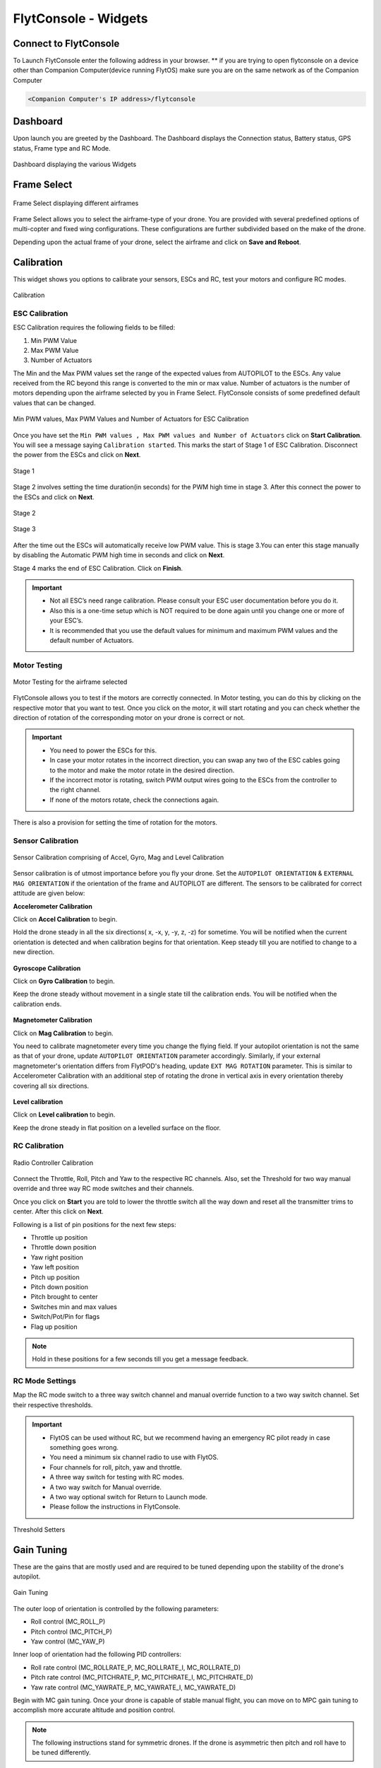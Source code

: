 .. _flytconsole widgets:

FlytConsole - Widgets
=====================


.. 1. To launch FlytConsole enter this address http://"enter ip address here" .

.. FlytConsole is a web application that gives you an interface to configure your drone with Flyt. 

.. _FlytConsole_launch:

Connect to FlytConsole
""""""""""""""""""""""

To Launch FlytConsole enter the following address in your browser.
** if you are trying to open flytconsole on a device other than Companion Computer(device running FlytOS) make sure you are on the same network as of the Companion Computer 

.. code-block:: c

		<Companion Computer's IP address>/flytconsole

.. The various components included in FlytConsole are as follows:

Dashboard
"""""""""

Upon launch you are greeted by the Dashboard. The Dashboard displays the Connection status, Battery status, GPS status, Frame type and RC Mode.


.. figure:: /_static/Images/DashboardFc.png
	:align: center 
	:scale: 50 %
	
	Dashboard displaying the various Widgets

.. .. note:: Before you select your frame make sure the ESC is not connected to the supply.

.. .. note:: Before you proceed make sure you are connected to FlytPOD.

.. .. figure:: /_static/Images/xyz.png
	:align: center
	:scale: 50 %
	
	FlytPOD Orientation   

.. _Frame_select:


Frame Select
""""""""""""


.. figure:: /_static/Images/FrameSelect_new.png
	:align: center
	:scale: 50 %
	
	Frame Select displaying different airframes


Frame Select allows you to select the airframe-type of your drone. You are provided with several predefined options of multi-copter and fixed wing configurations. These configurations are further subdivided based on the make of the drone.

Depending upon the actual frame of your drone, select the airframe and click on **Save and Reboot**.



.. _Motor_config:

Calibration
"""""""""""

This widget shows you options to calibrate your sensors, ESCs and  RC, test your motors and configure RC modes.

.. .. note:: Motor Configuration widget is compatible with only FlytPOD.



.. Motor Configuration lets you calibrate the ESCs and test the motors attached to your drone. 

.. figure:: /_static/Images/Calibration.png
	:align: center
	:scale: 50 %
	
	Calibration


.. _ESC_calibration:

ESC Calibration
+++++++++++++++




   
.. .. warning:: Make sure no propellers are attached to the motors before you proceed with ESC calibration.

ESC Calibration requires the following fields to be filled:

      
      

1. Min PWM Value
2. Max PWM Value
3. Number of Actuators
         
The Min and the Max PWM values set the range of the expected values from AUTOPILOT to the ESCs. Any value received from the RC beyond this range is converted to the min or max value. Number of actuators is the number of motors depending upon the airframe selected by you in Frame Select. FlytConsole consists of some predefined default values that can be changed. 

.. figure:: /_static/Images/escStage0.png
	:align: center
	:scale: 50 %
	
	Min PWM values, Max PWM Values and Number of Actuators for ESC Calibration

Once you have set the ``Min PWM values , Max PWM values and Number of Actuators`` click on **Start Calibration**. You will see a message saying ``Calibration started``. This marks the start of Stage 1 of ESC Calibration. Disconnect the power from the ESCs and click on **Next**. 

.. figure:: /_static/Images/escStage1.png
	:align: center
	:scale: 50 %

	Stage 1 

Stage 2 involves setting the time duration(in seconds) for the PWM high time in stage 3. After this connect the power to the ESCs and click on **Next**. 

.. figure:: /_static/Images/escStage2.png
	:align: center
	:scale: 50 %

	Stage 2

.. figure:: /_static/Images/escStage3.png
	:align: center
	:scale: 50 %

	Stage 3

After the time out the ESCs will automatically receive low PWM value. This is stage 3.You can enter this stage manually by disabling the Automatic PWM high time in seconds and click on **Next**.

Stage 4 marks the end of ESC Calibration. Click on **Finish**.  

.. figure:: /_static/Images/escStage4.png
	:align: center
	:scale: 50 %



   
.. important:: * Not all ESC’s need range calibration. Please consult your ESC user documentation before you do it.
     				* Also this is a one-time setup which is NOT required to be done again until you change one or more of your ESC’s.
     				* It is recommended that you use the default values for minimum and maximum PWM values and the default number of Actuators.

.. .. important:: * Not all ESC’s need range calibration. Please consult your ESC user documentation before you do it.
..      				* Also this is a one-time setup which is NOT required to be done again until you change one or more of your ESC’s.
..      				* Please follow the FlytConsole instructions.
..      				* It is recommended that you use the default values for minimum and maximum PWM values and for the number of Actuators.

   

   .. .. important:: * Not all ESC’s need range calibration. Please consult your ESC user documentation before you do it.
   .. 					* Also this is a one-time setup which is NOT required to be done again until you change one or more of your ESC’s.
   .. 					* Please follow the FlytConsole instructions.
   .. 					* It is recommended that you use the default values for minimum and maximum PWM values and for the number of Actuators.
     
   

      

      .. After ESC Calibration, the next thing to be done is Motor Testing.

.. _Motor_test:

Motor Testing
+++++++++++++

.. figure:: /_static/Images/Motor_test.png
	:align: center
	:scale: 50 %
	
	Motor Testing for the airframe selected

   

FlytConsole allows you to test if the motors are correctly connected. In Motor testing, you can do this by clicking on the respective motor that you want to test. Once you click on the motor, it will start rotating and you can check whether the direction of rotation of the corresponding motor on your drone is correct or not.

.. important:: * You need to power the ESCs for this.
     				* In case your motor rotates in the incorrect direction, you can swap any two of the ESC cables going to the motor and make the motor rotate in the desired direction.
     				* If the incorrect motor is rotating, switch PWM output wires going to the ESCs from the controller to the right channel.
     				* If none of the motors rotate, check the connections again.
     					  

There is also a provision for setting the time of rotation for the motors.



.. _Calibration:


.. _Sensor_calibration:


Sensor Calibration
++++++++++++++++++


.. figure:: /_static/Images/SensorCalibration.png
	:align: center
	:scale: 50 %
	
	Sensor Calibration comprising of Accel, Gyro, Mag and Level Calibration  

   


Sensor calibration is of utmost importance before you fly your drone. Set the ``AUTOPILOT ORIENTATION`` & ``EXTERNAL MAG ORIENTATION`` if the orientation of the frame and AUTOPILOT are different. The sensors to be calibrated for correct attitude are given below:


.. 1. Accelerometer Calibration 
.. 2. Gyroscope Calibration
.. 3. Magnetometer Calibration
.. 4. Level Calibration

..  gjjjjj


**Accelerometer Calibration**

Click on **Accel Calibration** to begin.

Hold the drone steady in all the six directions( x, -x, y, -y, z, -z) for sometime. You will be notified when the current orientation is detected and when calibration begins for that orientation. Keep steady till you are notified to change to a new direction.

.. figure:: /_static/Images/AccelCal1.png
	:align: center
	:scale: 50 %



**Gyroscope Calibration**

Click on **Gyro Calibration** to begin.

Keep the drone steady without movement in a single state till the calibration ends. You will be notified when the calibration ends.

.. figure:: /_static/Images/Gyro.png
	:align: center
	:scale: 50 %

**Magnetometer Calibration**

Click on **Mag Calibration** to begin.

You need to calibrate magnetometer every time you change the flying field. If your autopilot orientation is not the same as that of your drone, update ``AUTOPILOT ORIENTATION`` parameter accordingly. Similarly, if your external magnetometer's orientation differs from FlytPOD's heading, update ``EXT MAG ROTATION`` parameter.
This is similar to Accelerometer Calibration with an additional step of rotating the drone in vertical axis in every orientation
thereby covering all six directions.

.. figure:: /_static/Images/MagCalib1.png
	:align: center
	:scale: 50 %

**Level calibration**

Click on **Level calibration** to begin.

Keep the drone steady in flat position on a levelled surface on the floor.

.. figure:: /_static/Images/Gyro.png
	:align: center
	:scale: 50 %



.. _RC_calibration:
   

RC Calibration
++++++++++++++
      
.. figure:: /_static/Images/Rcparamfc.png
	:align: center
	:scale: 50 %
	
	Radio Controller Calibration

   
Connect the Throttle, Roll, Pitch and Yaw to the respective RC channels. Also, set the Threshold for two way manual override and three way RC mode switches and their channels.

Once you click on **Start** you are told to lower the throttle switch all the way down and reset all the transmitter trims to center. After this click on **Next**.


Following is a list of pin positions for the next few steps:

* Throttle up position
* Throttle down position
* Yaw right position
* Yaw left position
* Pitch up position
* Pitch down position
* Pitch brought to center
* Switches min and max values
* Switch/Pot/Pin for flags
* Flag up position
    


.. note:: Hold in these positions for a few seconds till you get a message feedback.

RC Mode Settings
++++++++++++++++

Map the RC mode switch to a three way switch channel and manual override function to a two way switch channel. Set their respective thresholds.
	
	
.. important:: * FlytOS can be used without RC, but we recommend having an emergency RC pilot ready in case something goes wrong.
					* You need a minimum six channel radio to use with FlytOS.
					* Four channels for roll, pitch, yaw and throttle.
					* A three way switch for testing with RC modes.
					* A two way switch for Manual override.
					* A two way optional switch for Return to Launch mode.
					* Please follow the instructions in FlytConsole. 
   				



.. figure:: /_static/Images/RcMode.png
	:align: center
	:scale: 50 %
	
	Threshold Setters     

.. 8. Select the type of receiver if you cannot see the data for RC.
      
.. 9. To read the description of modes and state machine go to (link to internal details page in docs.flytbase.com)	



.. _Gain_tuning:

Gain Tuning
"""""""""""

.. Parameter manager consists of Gain tuning and Advanced settings.


These are the gains that are mostly used and are required to be tuned depending upon the stability of the drone's autopilot.

.. figure:: /_static/Images/Gains.png
	:align: center
	:scale: 50 %
	
	Gain Tuning

The outer loop of orientation is controlled by the following parameters:

* Roll control (MC_ROLL_P)
* Pitch control (MC_PITCH_P)
* Yaw control (MC_YAW_P)
  
Inner loop of orientation had the following PID controllers: 

* Roll rate control (MC_ROLLRATE_P, MC_ROLLRATE_I, MC_ROLLRATE_D)
* Pitch rate control (MC_PITCHRATE_P, MC_PITCHRATE_I, MC_PITCHRATE_D)
* Yaw rate control (MC_YAWRATE_P, MC_YAWRATE_I, MC_YAWRATE_D)

Begin with MC gain tuning. Once your drone is capable of stable manual flight, you can move on to MPC gain tuning to accomplish more accurate altitude and position control.

.. note:: The following instructions stand for symmetric drones. If the drone is asymmetric then pitch and roll have to be tuned differently.


MC gains
++++++++

**Parameters: MC_ROLLRATE_P, MC_PITCHRATE_P - P Gains**

For a symmetrical drone the Pitch and Roll values can be same, if the drone is sluggish increase the P gain until it starts oscillating. If the P gain is too high there will be oscillations in that axis, so reduce it until it disappears.


**Parameters: MC_ROLLRATE_D, MC_PITCHRATE_D - D Gains**

After RATE_P tuning  there will be oscillations. Increase the RATE_D until the oscillations disappears. In case the RATE_D is too high the oscillations might still be there. In that case reduce RATE_D slightly.

**Parameters: MC_PITCH_P, MC_ROLL_P**

If there are oscillations tune down P. Increase P if the copter is sluggish.

**Parameters: MC_ROLLRATE_I, MC_PITCHRATE_I - I Gains**

If the roll and pitch rates never reach the setpoint but have an offset, add MC_ROLLRATE_I and MC_PITCHRATE_I gains, starting at 5-10% of the MC_ROLLRATE_P gain value.

**Parameters: MC_YAWRATE_P - Yaw Rate**

This parameter is not critical and can be tuned in flight, in the worst case scenario the yaw response will be sluggish or too fast. Play with FF parameter to get comfortable response.

**Parameters: MC_YAW_P - Yaw Angle**

Rotate it around yaw, and observe the response. It should go back slowly to the initial heading. If it oscillates, tune down P. Once the control response is slow but correct, increase P until the response is firm, but it does not oscillate. 

**Parameters: MC_YAW_FF - Feed forward tuning**

Feed forward weight for manual yaw control. 0 will give slow response and no overshot, 1 - fast response and big overshot.

**Parameters:MC_Pitch TC**

Decrease to make pitch control faster and accurate. Increase the value if its twitchy.

**Parameters: MC_Roll TC**

Decrease to make roll control faster and accurate. Increase the value if its twitchy.

**Parameters: MC_THR_HOVER**

Adjust the throttle to hover the copter in the mid-air. Decrease this value if the hover position is less than the throttle center. Increase the value if the hover is more than throttle center.


After your drone is flying properly in manual mode without oscillations, you can start tuning the MPC gains.

MPC gains
+++++++++

**Parameters: MPC_XY_FF**

Reduce the value to make position control smoother and less twitchy. Increase it for more accurate and aggressive position control.

**Parameters: MPC_Z_FF**

Reduce the value to make altitude control smoother and less twitchy. Increase it for more accurate and aggressive altitude control.

To learn more about gain tuning click `here <http://px4.io/docs/multicopter-pid-tuning-guide/>`_.

Click here to see the complete parameter `list <https://pixhawk.org/firmware/parameters>`_.


Parameter Manager
"""""""""""""""""

These are all parameters used throughout FlytOS. These can be changed if needed.

.. figure:: /_static/Images/Parameters.png
	:align: center
	:scale: 50 %
	
	Parameter Manager  



Once this is done, save the parameters.



WiFi Setup
""""""""""

Please follow the steps given :ref:`here<flytpod router setup>` for WiFi setup for FlytPOD/PRO.

Fail Safe
"""""""""

Fail Safe allows you to assign certain Failsafe actions to be performed by the drone during critical situations viz. Low battery, RC loss, Datalink loss, Geofence, Return Home settings and Land settings.

.. figure:: /_static/Images/Failsafe.png
	:align: center
	:scale: 50 %
	
	Fail Safe 

Video
"""""

Video displays the live stream of video directly being captured by the camera on the drone.

.. figure:: /_static/Images/Video.png
	:align: center
	:scale: 50 %
	
	Video

GCS
"""

After completing all the above mentioned settings you are now ready to fly and test the basic navigation capabilities provided by the GCS.
   

.. figure:: /_static/Images/GCSfc.png
	:align: center
	:scale: 50 %
	
	Basic navigation through GCS 


The functionality of GCS can be divided into three parts:



**Set mission for your drone**

1. Get Waypoints - shows you the current mission.
2. Set Waypoints - allows you to set a new list of waypoints for your drone.
3. Clear - will clear the waypoints.
4. Execute - will make the drone execute the set mission.
5. Pause - will make the drone hover in its current position and not proceed until the mission is executed/resumed again.




**Basic Functions for commanding the drone**

1. TAKE OFF - arms the drone and makes it hover at a height.
2. LAND - commands the drone to land.
3. HOVER - makes the drone hover at its current location.




**Flyt Inspector**

Flyt Inspector streams live data from the drone.


.. .. figure:: /_static/Images/flightInspector.png
.. 	:align: center
.. 	:scale: 50 %
	
.. 	Flight Inspector  


Following data is streamed from the drone:

1. Battery - gives the voltage and current consumed by the System.
2. GPS - gives the current latitude, longitude and altitude of the drone.
3. IMU - gives the current attitude with respect to NED.
4. Local Position - gives the position of the drone with respect to the home position.
5. RC IN - gives the input value received by AUTOPILOT because of RC.

You have now finished configuration. Please go through the :ref:`First principles of flying<First_Principles>` and :ref:`First flight with FlytPOD<First_Flight>` sections before you proceed with flying your drone and make sure you understand all the :ref:`Safety guidelines<Safety_Guidelines>`.


.. It is recommended to use the RC when testing for the first time.
.. If the RC is not connected, AUTOPILOT will go to API_Mode by default. Use API_mode switch to control drone from RC.
.. Before you arm the System make sure that the position of the propellers is correct i.e. anticlockwise and clockwise propellers are mounted on the right motors.
    
    .. warning:: Have a RC pilot ready to take control even if you are flying in API mode in case of emergency.

.. To know more about Using Flytconsole while flying your drone go to..(link) and learn how to get waypoints ,operate GCS ,Gain Tuning, 	 	Calibration and Parameter settings.

.. .. |click_here|

.. .. |click_here| raw:: html

..    <a href="flytpod/flytconsole" target="_blank">click here</a>
